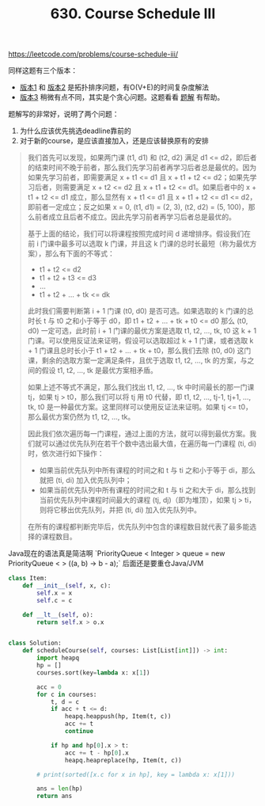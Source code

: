 #+title: 630. Course Schedule III

https://leetcode.com/problems/course-schedule-iii/

同样这题有三个版本：
- [[https://leetcode.com/problems/course-schedule/][版本1]] 和 [[https://leetcode.com/problems/course-schedule-ii/][版本2]] 是拓扑排序问题，有O(V+E)的时间复杂度解法
- [[https://leetcode.com/problems/course-schedule-iii/][版本3]] 稍微有点不同，其实是个贪心问题。这题看看 [[https://leetcode-cn.com/problems/course-schedule-iii/solution/ke-cheng-biao-iii-by-leetcode/][题解]] 有帮助。

题解写的非常好，说明了两个问题：
1. 为什么应该优先挑选deadline靠前的
2. 对于新的course，是应该直接加入，还是应该替换原有的安排

#+BEGIN_QUOTE
我们首先可以发现，如果两门课 (t1, d1) 和 (t2, d2) 满足 d1 <= d2，即后者的结束时间不晚于前者，那么我们先学习前者再学习后者总是最优的。因为如果先学习前者，即需要满足 x + t1 <= d1 且 x + t1 + t2 <= d2；如果先学习后者，则需要满足 x + t2 <= d2 且 x + t1 + t2 <= d1。如果后者中的 x + t1 + t2 <= d1 成立，那么显然有 x + t1 <= d1 且 x + t1 + t2 <= d1 <= d2，即前者一定成立；反之如果 x = 0, (t1, d1) = (2, 3), (t2, d2) = (5, 100)，那么前者成立且后者不成立。因此先学习前者再学习后者总是最优的。

基于上面的结论，我们可以将课程按照完成时间 d 递增排序。假设我们在前 i 门课中最多可以选取 k 门课，并且这 k 门课的总时长最短（称为最优方案），那么有下面的不等式：

- t1 + t2 <= d2
- t1 + t2 + t3 <= d3
- ...
- t1 + t2 + ... + tk <= dk
此时我们需要判断第 i + 1 门课 (t0, d0) 是否可选。如果选取的 k 门课的总时长 t 与 t0 之和小于等于 d0，即 t1 + t2 + ... + tk + t0 <= d0
那么 (t0, d0) 一定可选，此时前 i + 1 门课的最优方案是选取 t1, t2, ..., tk, t0 这 k + 1 门课。可以使用反证法来证明，假设可以选取超过 k + 1 门课，或者选取 k + 1 门课且总时长小于 t1 + t2 + ... + tk + t0，那么我们去除 (t0, d0) 这门课，剩余的选取方案一定满足条件，且优于选取 t1, t2, ..., tk 的方案，与之间的假设 t1, t2, ..., tk 是最优方案相矛盾。

如果上述不等式不满足，那么我们找出 t1, t2, ..., tk 中时间最长的那一门课 tj，如果 tj > t0，那么我们可以将 tj 用 t0 代替，即 t1, t2, ..., tj-1, tj+1, ..., tk, t0 是一种最优方案。这里同样可以使用反证法来证明。如果 tj <= t0，那么最优方案仍然为 t1, t2, ..., tk。

因此我们依次遍历每一门课程，通过上面的方法，就可以得到最优方案。我们就可以通过优先队列在若干个数中选出最大值，在遍历每一门课程 (ti, di) 时，依次进行如下操作：
- 如果当前优先队列中所有课程的时间之和 t 与 ti 之和小于等于 di，那么就把 (ti, di) 加入优先队列中；
- 如果当前优先队列中所有课程的时间之和 t 与 ti 之和大于 di，那么找到当前优先队列中课程时间最大的课程 (tj, dj)（即为堆顶），如果 tj > ti，则将它移出优先队列，并把 (ti, di) 加入优先队列中。

在所有的课程都判断完毕后，优先队列中包含的课程数目就代表了最多能选择的课程数目。
#+END_QUOTE

Java现在的语法真是简洁啊 `PriorityQueue < Integer > queue = new PriorityQueue < > ((a, b) -> b - a);` 后面还是要重仓Java/JVM

#+BEGIN_SRC python
class Item:
    def __init__(self, x, c):
        self.x = x
        self.c = c

    def __lt__(self, o):
        return self.x > o.x


class Solution:
    def scheduleCourse(self, courses: List[List[int]]) -> int:
        import heapq
        hp = []
        courses.sort(key=lambda x: x[1])

        acc = 0
        for c in courses:
            t, d = c
            if acc + t <= d:
                heapq.heappush(hp, Item(t, c))
                acc += t
                continue

            if hp and hp[0].x > t:
                acc += t - hp[0].x
                heapq.heapreplace(hp, Item(t, c))

        # print(sorted([x.c for x in hp], key = lambda x: x[1]))

        ans = len(hp)
        return ans
#+END_SRC
